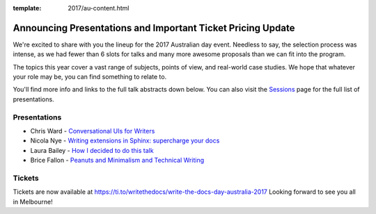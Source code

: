 :template: 2017/au-content.html

.. post:: October 5, 2017
   :tags: 2017, australia, tickets

Announcing Presentations and Important Ticket Pricing Update
============================================================

We're excited to share with you the lineup for the 2017 Australian day event. Needless to say, the selection process was intense, as we had fewer than 6 slots for talks and many more awesome proposals than we can fit into the program.

The topics this year cover a vast range of subjects, points of view, and real-world case studies. We hope that whatever your role may be, you can find something to relate to.

You'll find more info and links to the full talk abstracts down below. You can also visit the `Sessions <http://www.writethedocs.org/conf/au/2017/speakers/>`_ page for the full list of presentations.

Presentations
-------------

* Chris Ward - `Conversational UIs for Writers </conf/au/2017/speakers/#speaker-chris-ward>`_
* Nicola Nye - `Writing extensions in Sphinx: supercharge your docs </conf/eu/2017/speakers/#speaker-nicola-nye>`_
* Laura Bailey - `How I decided to do this talk </conf/eu/2017/speakers/#speaker-laura-bailey>`_
* Brice Fallon - `Peanuts and Minimalism and Technical Writing </conf/eu/2017/speakers/#speaker-brice-fallon>`_

Tickets
-------------------------------

Tickets are now available at https://ti.to/writethedocs/write-the-docs-day-australia-2017
Looking forward to see you all in Melbourne!
